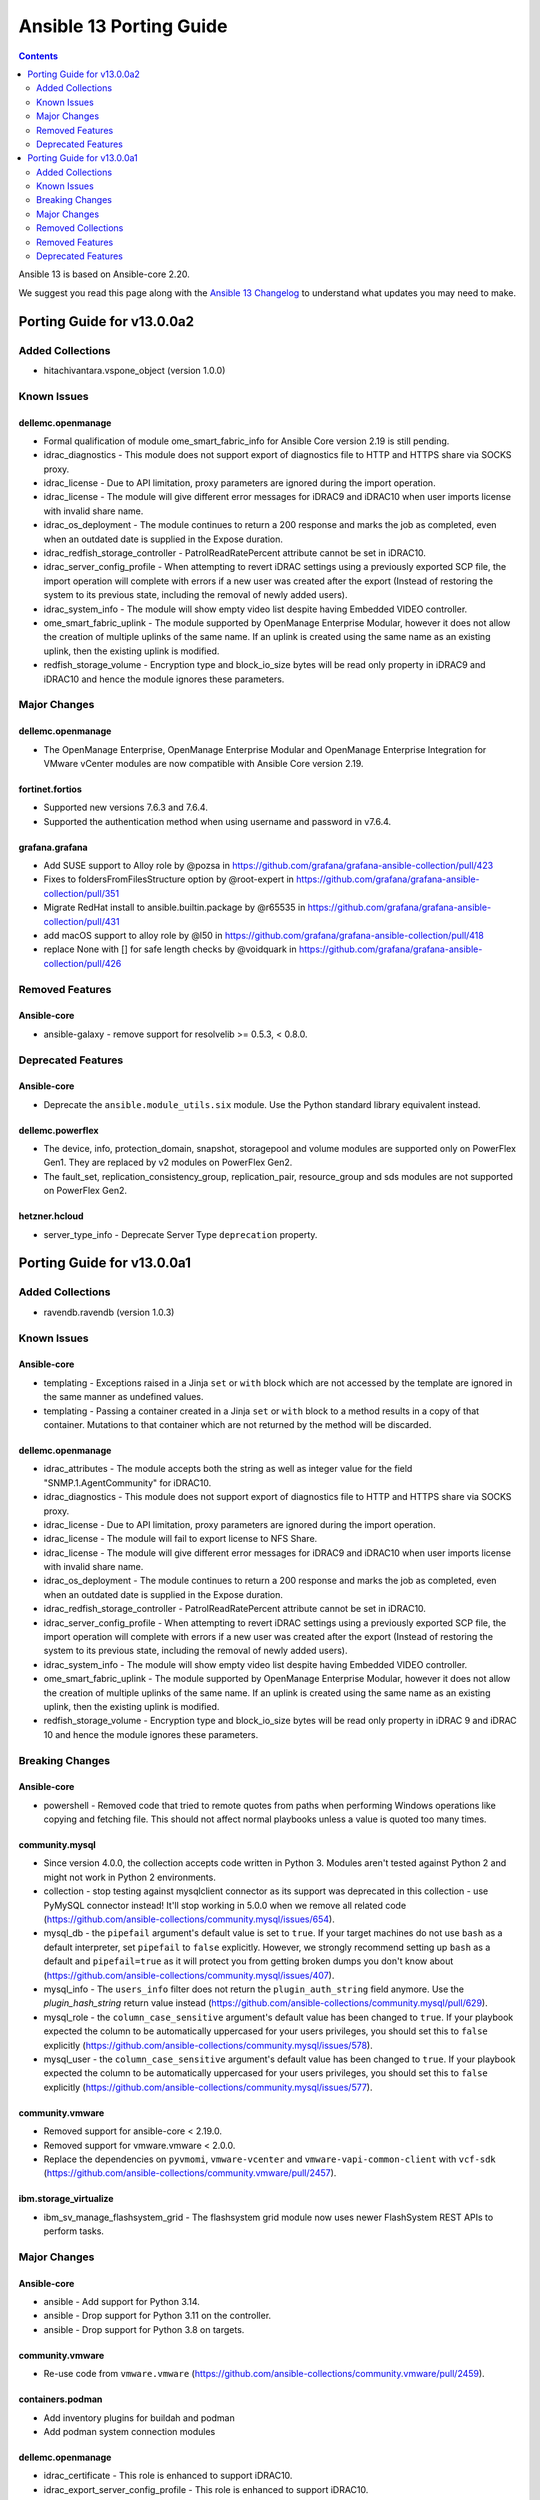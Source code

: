 ..
   THIS DOCUMENT IS AUTOMATICALLY GENERATED BY ANTSIBULL! PLEASE DO NOT EDIT MANUALLY! (YOU PROBABLY WANT TO EDIT porting_guide_core_2.20.rst)

.. _porting_13_guide:

========================
Ansible 13 Porting Guide
========================

.. contents::
  :depth: 2


Ansible 13 is based on Ansible-core 2.20.

We suggest you read this page along with the `Ansible 13 Changelog <https://github.com/ansible-community/ansible-build-data/blob/main/13/CHANGELOG-v13.md>`_ to understand what updates you may need to make.

Porting Guide for v13.0.0a2
===========================

Added Collections
-----------------

- hitachivantara.vspone_object (version 1.0.0)

Known Issues
------------

dellemc.openmanage
^^^^^^^^^^^^^^^^^^

- Formal qualification of module ome_smart_fabric_info for Ansible Core version 2.19 is still pending.
- idrac_diagnostics - This module does not support export of diagnostics file to HTTP and HTTPS share via SOCKS proxy.
- idrac_license - Due to API limitation, proxy parameters are ignored during the import operation.
- idrac_license - The module will give different error messages for iDRAC9 and iDRAC10 when user imports license with invalid share name.
- idrac_os_deployment - The module continues to return a 200 response and marks the job as completed, even when an outdated date is supplied in the Expose duration.
- idrac_redfish_storage_controller - PatrolReadRatePercent attribute cannot be set in iDRAC10.
- idrac_server_config_profile - When attempting to revert iDRAC settings using a previously exported SCP file, the import operation will complete with errors if a new user was created after the export (Instead of restoring the system to its previous state, including the removal of newly added users).
- idrac_system_info - The module will show empty video list despite having Embedded VIDEO controller.
- ome_smart_fabric_uplink - The module supported by OpenManage Enterprise Modular, however it does not allow the creation of multiple uplinks of the same name. If an uplink is created using the same name as an existing uplink, then the existing uplink is modified.
- redfish_storage_volume - Encryption type and block_io_size bytes will be read only property in iDRAC9 and iDRAC10 and hence the module ignores these parameters.

Major Changes
-------------

dellemc.openmanage
^^^^^^^^^^^^^^^^^^

- The OpenManage Enterprise, OpenManage Enterprise Modular and OpenManage Enterprise Integration for VMware vCenter modules are now compatible with Ansible Core version 2.19.

fortinet.fortios
^^^^^^^^^^^^^^^^

- Supported new versions 7.6.3 and 7.6.4.
- Supported the authentication method when using username and password in v7.6.4.

grafana.grafana
^^^^^^^^^^^^^^^

- Add SUSE support to Alloy role by @pozsa in https://github.com/grafana/grafana-ansible-collection/pull/423
- Fixes to foldersFromFilesStructure option by @root-expert in https://github.com/grafana/grafana-ansible-collection/pull/351
- Migrate RedHat install to ansible.builtin.package by @r65535 in https://github.com/grafana/grafana-ansible-collection/pull/431
- add macOS support to alloy role by @l50 in https://github.com/grafana/grafana-ansible-collection/pull/418
- replace None with [] for safe length checks by @voidquark in https://github.com/grafana/grafana-ansible-collection/pull/426

Removed Features
----------------

Ansible-core
^^^^^^^^^^^^

- ansible-galaxy - remove support for resolvelib >= 0.5.3, < 0.8.0.

Deprecated Features
-------------------

Ansible-core
^^^^^^^^^^^^

- Deprecate the ``ansible.module_utils.six`` module. Use the Python standard library equivalent instead.

dellemc.powerflex
^^^^^^^^^^^^^^^^^

- The device, info, protection_domain, snapshot, storagepool and volume modules are supported only on PowerFlex Gen1. They are replaced by v2 modules on PowerFlex Gen2.
- The fault_set, replication_consistency_group, replication_pair, resource_group and sds modules are not supported on PowerFlex Gen2.

hetzner.hcloud
^^^^^^^^^^^^^^

- server_type_info - Deprecate Server Type ``deprecation`` property.

Porting Guide for v13.0.0a1
===========================

Added Collections
-----------------

- ravendb.ravendb (version 1.0.3)

Known Issues
------------

Ansible-core
^^^^^^^^^^^^

- templating - Exceptions raised in a Jinja ``set`` or ``with`` block which are not accessed by the template are ignored in the same manner as undefined values.
- templating - Passing a container created in a Jinja ``set`` or ``with`` block to a method results in a copy of that container. Mutations to that container which are not returned by the method will be discarded.

dellemc.openmanage
^^^^^^^^^^^^^^^^^^

- idrac_attributes - The module accepts both the string as well as integer value for the field "SNMP.1.AgentCommunity" for iDRAC10.
- idrac_diagnostics - This module does not support export of diagnostics file to HTTP and HTTPS share via SOCKS proxy.
- idrac_license - Due to API limitation, proxy parameters are ignored during the import operation.
- idrac_license - The module will fail to export license to NFS Share.
- idrac_license - The module will give different error messages for iDRAC9 and iDRAC10 when user imports license with invalid share name.
- idrac_os_deployment - The module continues to return a 200 response and marks the job as completed, even when an outdated date is supplied in the Expose duration.
- idrac_redfish_storage_controller - PatrolReadRatePercent attribute cannot be set in iDRAC10.
- idrac_server_config_profile - When attempting to revert iDRAC settings using a previously exported SCP file, the import operation will complete with errors if a new user was created after the export (Instead of restoring the system to its previous state, including the removal of newly added users).
- idrac_system_info - The module will show empty video list despite having Embedded VIDEO controller.
- ome_smart_fabric_uplink - The module supported by OpenManage Enterprise Modular, however it does not allow the creation of multiple uplinks of the same name. If an uplink is created using the same name as an existing uplink, then the existing uplink is modified.
- redfish_storage_volume - Encryption type and block_io_size bytes will be read only property in iDRAC 9 and iDRAC 10 and hence the module ignores these parameters.

Breaking Changes
----------------

Ansible-core
^^^^^^^^^^^^

- powershell - Removed code that tried to remote quotes from paths when performing Windows operations like copying and fetching file. This should not affect normal playbooks unless a value is quoted too many times.

community.mysql
^^^^^^^^^^^^^^^

- Since version 4.0.0, the collection accepts code written in Python 3. Modules aren't tested against Python 2 and might not work in Python 2 environments.
- collection - stop testing against mysqlclient connector as its support was deprecated in this collection - use PyMySQL connector instead! It'll stop working in 5.0.0 when we remove all related code (https://github.com/ansible-collections/community.mysql/issues/654).
- mysql_db - the ``pipefail`` argument's default value is set to ``true``.  If your target machines do not use ``bash`` as a default interpreter, set ``pipefail`` to ``false`` explicitly. However, we strongly recommend setting up ``bash`` as a default and ``pipefail=true`` as it will protect you from getting broken dumps you don't know about (https://github.com/ansible-collections/community.mysql/issues/407).
- mysql_info - The ``users_info`` filter does not return the ``plugin_auth_string`` field anymore. Use the `plugin_hash_string` return value instead (https://github.com/ansible-collections/community.mysql/pull/629).
- mysql_role - the ``column_case_sensitive`` argument's default value has been changed to ``true``. If your playbook expected the column to be automatically uppercased for your users privileges, you should set this to ``false`` explicitly (https://github.com/ansible-collections/community.mysql/issues/578).
- mysql_user - the ``column_case_sensitive`` argument's default value has been changed to ``true``. If your playbook expected the column to be automatically uppercased for your users privileges, you should set this to ``false`` explicitly (https://github.com/ansible-collections/community.mysql/issues/577).

community.vmware
^^^^^^^^^^^^^^^^

- Removed support for ansible-core < 2.19.0.
- Removed support for vmware.vmware < 2.0.0.
- Replace the dependencies on ``pyvmomi``, ``vmware-vcenter`` and ``vmware-vapi-common-client`` with ``vcf-sdk`` (https://github.com/ansible-collections/community.vmware/pull/2457).

ibm.storage_virtualize
^^^^^^^^^^^^^^^^^^^^^^

- ibm_sv_manage_flashsystem_grid - The flashsystem grid module now uses newer FlashSystem REST APIs to perform tasks.

Major Changes
-------------

Ansible-core
^^^^^^^^^^^^

- ansible - Add support for Python 3.14.
- ansible - Drop support for Python 3.11 on the controller.
- ansible - Drop support for Python 3.8 on targets.

community.vmware
^^^^^^^^^^^^^^^^

- Re-use code from ``vmware.vmware`` (https://github.com/ansible-collections/community.vmware/pull/2459).

containers.podman
^^^^^^^^^^^^^^^^^

- Add inventory plugins for buildah and podman
- Add podman system connection modules

dellemc.openmanage
^^^^^^^^^^^^^^^^^^

- idrac_certificate - This role is enhanced to support iDRAC10.
- idrac_export_server_config_profile - This role is enhanced to support iDRAC10.
- idrac_firmware - This role is enhanced to support iDRAC10.
- idrac_import_server_config_profile - This role is enhanced to support iDRAC10.
- idrac_license - This module is enhanced to support iDRAC10.
- idrac_os_deployment - This module is enhanced to support iDRAC10.
- idrac_os_deployment - This role is enhanced to support iDRAC10.
- idrac_redfish_storage_controller - This module is enhanced to support iDRAC10.
- idrac_server_config_profile - This module is enhanced to support iDRAC10.
- idrac_storage_controller - This role is enhanced to support iDRAC10.
- idrac_storage_volume - This module is enhanced to support iDRAC10.
- redfish_firmware - This role is enhanced to support iDRAC10.
- redfish_firmware_rollback - This module is enhanced to support iDRAC10.
- redfish_storage_volume - This module is enhanced to support iDRAC10.
- redfish_storage_volume - This role is enhanced to support iDRAC10.

Removed Collections
-------------------

- ibm.qradar (previously included version: 4.0.0)

You can still install a removed collection manually with ``ansible-galaxy collection install <name-of-collection>``.

Removed Features
----------------

- The deprecated ``ibm.qradar`` collection has been removed (`https://forum.ansible.com/t/44259 <https://forum.ansible.com/t/44259>`__).

Ansible-core
^^^^^^^^^^^^

- Removed the option to set the ``DEFAULT_TRANSPORT`` configuration to ``smart`` that selects the default transport as either ``ssh`` or ``paramiko`` based on the underlying platform configuraton.
- ``vault``/``unvault`` filters - remove the deprecated ``vaultid`` parameter.
- ansible-doc - role entrypoint attributes are no longer shown
- ansible-galaxy - removed the v2 Galaxy server API. Galaxy servers hosting collections must support v3.
- dnf/dnf5 - remove deprecated ``install_repoquery`` option.
- encrypt - remove deprecated passlib_or_crypt API.
- paramiko - Removed the ``PARAMIKO_HOST_KEY_AUTO_ADD`` and ``PARAMIKO_LOOK_FOR_KEYS`` configuration keys, which were previously deprecated.
- py3compat - remove deprecated ``py3compat.environ`` call.
- vars plugins - removed the deprecated ``get_host_vars`` or ``get_group_vars`` fallback for vars plugins that do not inherit from ``BaseVarsPlugin`` and define a ``get_vars`` method.
- yum_repository - remove deprecated ``keepcache`` option.

community.vmware
^^^^^^^^^^^^^^^^

- vmware_cluster - The deprecated module has been removed. Use ``vmware.vmware.cluster`` instead (https://github.com/ansible-collections/community.vmware/pull/2455).
- vmware_cluster_dpm - The deprecated module has been removed. Use ``vmware.vmware.cluster_dpm`` instead (https://github.com/ansible-collections/community.vmware/pull/2455).
- vmware_cluster_drs - The deprecated module has been removed. Use ``vmware.vmware.cluster_drs`` instead (https://github.com/ansible-collections/community.vmware/pull/2455).
- vmware_cluster_drs_recommendations - The deprecated module has been removed. Use ``vmware.vmware.cluster_drs_recommendations`` instead (https://github.com/ansible-collections/community.vmware/pull/2455).
- vmware_cluster_vcls - The deprecated module has been removed. Use ``vmware.vmware.cluster_vcls`` instead (https://github.com/ansible-collections/community.vmware/pull/2455).

Deprecated Features
-------------------

Ansible-core
^^^^^^^^^^^^

- Deprecated the shell plugin's ``wrap_for_exec`` function. This API is not used in Ansible or any known collection and is being removed to simplify the plugin API. Plugin authors should wrap their command to execute within an explicit shell or other known executable.
- INJECT_FACTS_AS_VARS configuration currently defaults to ``True``, this is now deprecated and it will switch to ``False`` by Ansible 2.24. You will only get notified if you are accessing 'injected' facts (for example, ansible_os_distribution vs ansible_facts['os_distribution']).
- hash_params function in roles/__init__ is being deprecated as it is not in use.
- include_vars - Specifying 'ignore_files' as a string is deprecated.
- vars, the internal variable cache will be removed in 2.24. This cache, once used internally exposes variables in inconsistent states, the 'vars' and 'varnames' lookups should be used instead.

community.general
^^^^^^^^^^^^^^^^^

- hiera lookup plugin - retrieving data with Hiera has been deprecated a long time ago; because of that this plugin will be removed from community.general 13.0.0. If you disagree with this deprecation, please create an issue in the community.general repository (https://github.com/ansible-collections/community.general/issues/4462, https://github.com/ansible-collections/community.general/pull/10779).
- oci_utils module utils - utils is deprecated and will be removed in community.general 13.0.0 (https://github.com/ansible-collections/community.general/issues/10318, https://github.com/ansible-collections/community.general/pull/10652).
- oci_vcn - module is deprecated and will be removed in community.general 13.0.0 (https://github.com/ansible-collections/community.general/issues/10318, https://github.com/ansible-collections/community.general/pull/10652).
- oracle* doc fragments - fragments are deprecated and will be removed in community.general 13.0.0 (https://github.com/ansible-collections/community.general/issues/10318, https://github.com/ansible-collections/community.general/pull/10652).

community.vmware
^^^^^^^^^^^^^^^^

- vmware_guest_snapshot - the module has been deprecated and will be removed in community.vmware 8.0.0 (https://github.com/ansible-collections/community.vmware/pull/2467).

community.zabbix
^^^^^^^^^^^^^^^^

- zabbix_maintenance module - Depreicated `minutes` argument for `time_periods`

purestorage.flasharray
^^^^^^^^^^^^^^^^^^^^^^

- purefa_volume_tags - Deprecated due to removal of REST 1.x support. Will be removed in Collection 2.0.0
